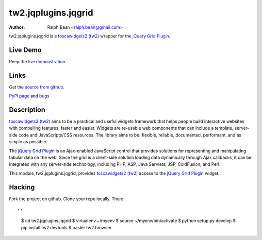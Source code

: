 tw2.jqplugins.jqgrid
=========================

:Author: Ralph Bean <ralph.bean@gmail.com>

.. comment: split here

.. _toscawidgets2 (tw2): http://toscawidgets.org/documentation/tw2.core/
.. _jQuery Grid Plugin: http://www.trirand.com/jqgridwiki/doku.php

tw2.jqplugins.jqgrid is a `toscawidgets2 (tw2)`_ wrapper for the `jQuery Grid Plugin`_.

Live Demo
---------
Peep the `live demonstration <http://tw2-demos.threebean.org/module?module=tw2.jqplugins.jqgrid>`_.

Links
-----
Get the `source from github <http://github.com/ralphbean/tw2.jqplugins.jqgrid>`_.

`PyPI page <http://pypi.python.org/pypi/tw2.jqplugins.jqgrid>`_
and `bugs <http://github.com/ralphbean/tw2.jqplugins.jqgrid/issues/>`_

Description
-----------

`toscawidgets2 (tw2)`_ aims to be a practical and useful widgets framework
that helps people build interactive websites with compelling features, faster
and easier. Widgets are re-usable web components that can include a template,
server-side code and JavaScripts/CSS resources. The library aims to be:
flexible, reliable, documented, performant, and as simple as possible.

The `jQuery Grid Plugin`_ is an Ajax-enabled JavaScript control that
provides solutions for representing and manipulating tabular data on
the web. Since the grid is a client-side solution loading data dynamically
through Ajax callbacks, it can be integrated with any server-side
technology, including PHP, ASP, Java Servlets, JSP, ColdFusion, and Perl.

This module, tw2.jqplugins.jqgrid, provides `toscawidgets2 (tw2)`_ access to
the `jQuery Grid Plugin`_ widget.

Hacking
-------

Fork the project on github.  Clone your repo locally.  Then::

::

  $ cd tw2.jqplugins.jqgrid
  $ virtualenv ~/myenv
  $ source ~/myenv/bin/activate
  $ python setup.py develop
  $ pip install tw2.devtools
  $ paster tw2.browser


